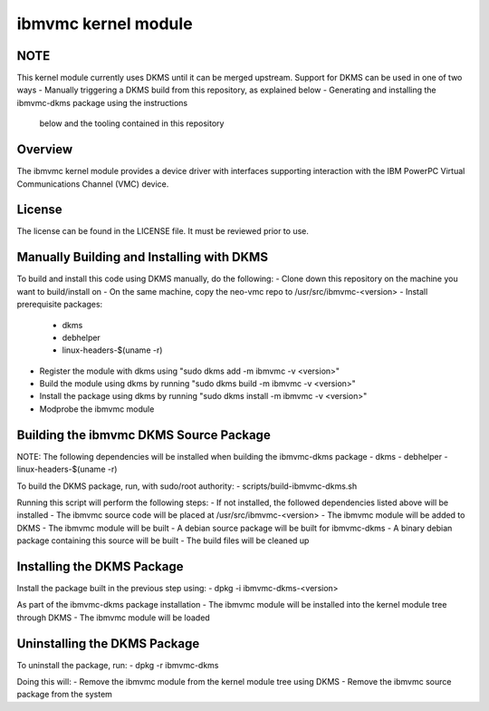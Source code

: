 ====================
ibmvmc kernel module
====================

NOTE
----
This kernel module currently uses DKMS until it can be merged upstream.
Support for DKMS can be used in one of two ways
- Manually triggering a DKMS build from this repository, as explained below
- Generating and installing the ibmvmc-dkms package using the instructions
  below and the tooling contained in this repository


Overview
--------
The ibmvmc kernel module provides a device driver with interfaces supporting
interaction with the IBM PowerPC Virtual Communications Channel (VMC) device.


License
-------
The license can be found in the LICENSE file. It must be reviewed prior to use.


Manually Building and Installing with DKMS
------------------------------------------
To build and install this code using DKMS manually, do the following:
- Clone down this repository on the machine you want to build/install on
- On the same machine, copy the neo-vmc repo to /usr/src/ibmvmc-<version>
- Install prerequisite packages: 
  - dkms
  - debhelper
  - linux-headers-$(uname -r)
- Register the module with dkms using "sudo dkms add -m ibmvmc -v <version>"
- Build the module using dkms by running "sudo dkms build -m ibmvmc -v <version>"
- Install the package using dkms by running "sudo dkms install -m ibmvmc -v <version>"
- Modprobe the ibmvmc module


Building the ibmvmc DKMS Source Package
---------------------------------------
NOTE: The following dependencies will be installed when building the ibmvmc-dkms package
- dkms
- debhelper
- linux-headers-$(uname -r)

To build the DKMS package, run, with sudo/root authority:
- scripts/build-ibmvmc-dkms.sh

Running this script will perform the following steps:
- If not installed, the followed dependencies listed above will be installed
- The ibmvmc source code will be placed at /usr/src/ibmvmc-<version>
- The ibmvmc module will be added to DKMS
- The ibmvmc module will be built 
- A debian source package will be built for ibmvmc-dkms
- A binary debian package containing this source will be built
- The build files will be cleaned up

Installing the DKMS Package
---------------------------
Install the package built in the previous step using:
- dpkg -i ibmvmc-dkms-<version>

As part of the ibmvmc-dkms package installation
- The ibmvmc module will be installed into the kernel module tree through DKMS
- The ibmvmc module will be loaded


Uninstalling the DKMS Package
-----------------------------
To uninstall the package, run:
- dpkg -r ibmvmc-dkms

Doing this will:
- Remove the ibmvmc module from the kernel module tree using DKMS
- Remove the ibmvmc source package from the system
